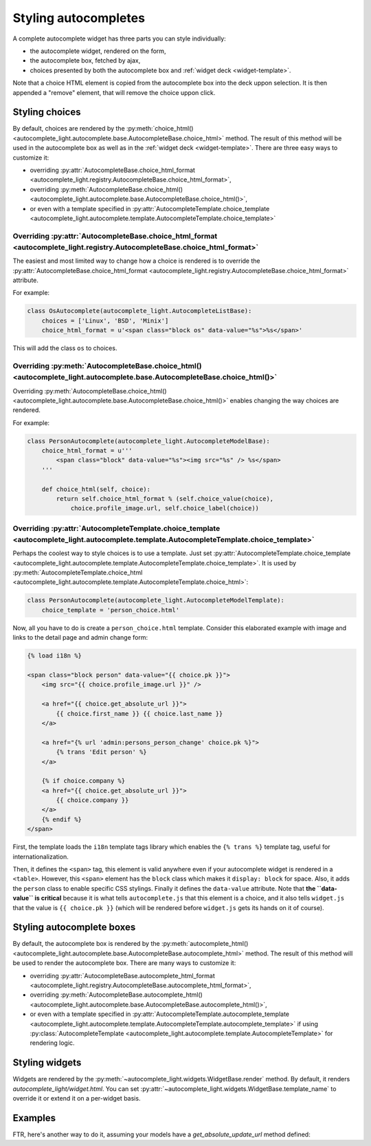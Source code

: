 .. _template:

Styling autocompletes
=====================

A complete autocomplete widget has three parts you can style individually:

- the autocomplete widget, rendered on the form,
- the autocomplete box, fetched by ajax,
- choices presented by both the autocomplete box and :ref:`widget deck
  <widget-template>`.

Note that a choice HTML element is copied from the autocomplete box into the
deck uppon selection. It is then appended a "remove" element, that will remove
the choice uppon click.

Styling choices
---------------

By default, choices are rendered by the :py:meth:`choice_html() 
<autocomplete_light.autocomplete.base.AutocompleteBase.choice_html>` method.
The result of this method will be used in the autocomplete box as well as in
the :ref:`widget deck <widget-template>`. There are three easy ways to
customize it:

- overriding :py:attr:`AutocompleteBase.choice_html_format <autocomplete_light.registry.AutocompleteBase.choice_html_format>`,
- overriding :py:meth:`AutocompleteBase.choice_html() <autocomplete_light.autocomplete.base.AutocompleteBase.choice_html()>`,
- or even with a template specified in :py:attr:`AutocompleteTemplate.choice_template <autocomplete_light.autocomplete.template.AutocompleteTemplate.choice_template>` 

Overriding :py:attr:`AutocompleteBase.choice_html_format <autocomplete_light.registry.AutocompleteBase.choice_html_format>`
```````````````````````````````````````````````````````````````````````````````````````````````````````````````````````````

The easiest and most limited way to change how a choice is rendered is
to override the :py:attr:`AutocompleteBase.choice_html_format
<autocomplete_light.registry.AutocompleteBase.choice_html_format>`
attribute.

For example:

.. code-block:: python

    class OsAutocomplete(autocomplete_light.AutocompleteListBase):
        choices = ['Linux', 'BSD', 'Minix']
        choice_html_format = u'<span class="block os" data-value="%s">%s</span>'

This will add the class ``os`` to choices.

Overriding :py:meth:`AutocompleteBase.choice_html() <autocomplete_light.autocomplete.base.AutocompleteBase.choice_html()>`
``````````````````````````````````````````````````````````````````````````````````````````````````````````````````````````

Overriding :py:meth:`AutocompleteBase.choice_html()
<autocomplete_light.autocomplete.base.AutocompleteBase.choice_html()>`
enables changing the way choices are rendered.

For example:

.. code-block:: python

    class PersonAutocomplete(autocomplete_light.AutocompleteModelBase):
        choice_html_format = u'''
            <span class="block" data-value="%s"><img src="%s" /> %s</span>
        '''

        def choice_html(self, choice):
            return self.choice_html_format % (self.choice_value(choice),
                choice.profile_image.url, self.choice_label(choice))

Overriding :py:attr:`AutocompleteTemplate.choice_template <autocomplete_light.autocomplete.template.AutocompleteTemplate.choice_template>`
``````````````````````````````````````````````````````````````````````````````````````````````````````````````````````````````````````````

Perhaps the coolest way to style choices is to use a template. Just set
:py:attr:`AutocompleteTemplate.choice_template
<autocomplete_light.autocomplete.template.AutocompleteTemplate.choice_template>`.
It is used by :py:meth:`AutocompleteTemplate.choice_html
<autocomplete_light.autocomplete.template.AutocompleteTemplate.choice_html>`:

.. code-block:: python

    class PersonAutocomplete(autocomplete_light.AutocompleteModelTemplate):
        choice_template = 'person_choice.html'

Now, all you have to do is create a ``person_choice.html`` template. Consider
this elaborated example with image and links to the detail page and admin
change form:

.. code-block:: django

    {% load i18n %}

    <span class="block person" data-value="{{ choice.pk }}">
        <img src="{{ choice.profile_image.url }}" />

        <a href="{{ choice.get_absolute_url }}">
            {{ choice.first_name }} {{ choice.last_name }}
        </a>
        
        <a href="{% url 'admin:persons_person_change' choice.pk %}">
            {% trans 'Edit person' %}
        </a>

        {% if choice.company %}
        <a href="{{ choice.get_absolute_url }}">
            {{ choice.company }}
        </a>
        {% endif %}
    </span>

First, the template loads the ``i18n`` template tags library which enables the
``{% trans %}`` template tag, useful for internationalization.

Then, it defines the ``<span>`` tag, this element is valid anywhere even if
your autocomplete widget is rendered in a ``<table>``. However, this ``<span>``
element has the ``block`` class which makes it ``display: block`` for space.
Also, it adds the ``person`` class to enable specific CSS stylings. Finally it
defines the ``data-value`` attribute. Note that **the ``data-value`` is
critical** because it is what tells ``autocomplete.js`` that this element is a
choice, and it also tells ``widget.js`` that the value is ``{{ choice.pk }}``
(which will be rendered before ``widget.js`` gets its hands on it of course).



Styling autocomplete boxes
--------------------------

By default, the autocomplete box is rendered by the :py:meth:`autocomplete_html() 
<autocomplete_light.autocomplete.base.AutocompleteBase.autocomplete_html>` method.
The result of this method will be used to render the autocomplete box. There
are many ways to customize it:

- overriding :py:attr:`AutocompleteBase.autocomplete_html_format <autocomplete_light.registry.AutocompleteBase.autocomplete_html_format>`,
- overriding :py:meth:`AutocompleteBase.autocomplete_html() <autocomplete_light.autocomplete.base.AutocompleteBase.autocomplete_html()>`,
- or even with a template specified in :py:attr:`AutocompleteTemplate.autocomplete_template <autocomplete_light.autocomplete.template.AutocompleteTemplate.autocomplete_template>` 
  if using :py:class:`AutocompleteTemplate <autocomplete_light.autocomplete.template.AutocompleteTemplate>` for rendering logic.

Styling widgets
---------------

Widgets are rendered by the :py:meth:`~autocomplete_light.widgets.WidgetBase.render` 
method. By default, it renders `autocomplete_light/widget.html`. You can set 
:py:attr:`~autocomplete_light.widgets.WidgetBase.template_name` to override it
or extend it on a per-widget basis.

Examples
--------

FTR, here's another way to do it, assuming your models have a
`get_absolute_update_url` method defined::


